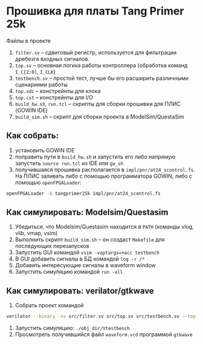 * Прошивка для платы Tang Primer 25k

Файлы в проекте
1. ~filter.sv~ -- сдвиговый регистр, используется для фильтрации
   дребезга входных сигналов.
2. ~top.sv~ -- основная логика работы контроллера (обработка команд ~I_C[2:0]~, ~I_CLK~)
3. ~testbench.sv~ -- простой тест, лучше бы его расширить различными сценариями работы
4. ~top.sdc~ -- констрейнты для клока
5. ~top.cst~ -- констрейнты для I/O
6. ~build_hw.sh~, ~run.tcl~ -- скрипты для сборки прошивки для ПЛИС (GOWIN IDE)
7. ~build_sim.sh~ -- скрипт для сборки проекта в ModelSim/QuestaSim

** Как собрать:
1. установить GOWIN IDE
2. поправить пути в ~build_hw.sh~ и запустить его либо напрямую
   запустить ~source run.tcl~ из IDE или ~gw_sh~
3. получившаяся прошивка располагается в
   ~impl/pnr/at24_scontrol.fs~. На ПЛИС заливать либо с помощью
   программатора GOWIN, либо с помощью ~openFPGALoader~:

#+BEGIN_SRC sh
openFPGALoader -b tangprimer25k impl/pnr/at24_scontrol.fs
#+END_SRC

** Как симулировать: Modelsim/Questasim

1. Убедиться, что Modelsim/Questasim находится в ~PATH~ (команды vlog, vlib, vmap, vsim)
2. Выполнить скрипт ~build_sim.sh~ -- он создаст ~Makefile~ для последующих перезапусков
3. Запустить GUI командой ~vsim -voptargs=+acc testbench~
4. В GUI добавить сигналы в БД командой ~log -r /*~
5. Добавить интересующие сигналы в waveform window
6. Запустить симуляцию командой ~run -all~

** Как симулировать: verilator/gtkwave

1. Собрать проект командой
#+BEGIN_SRC sh
verilator --binary -sv src/filter.sv src/top.sv src/testbench.sv --top-module testbench --trace --trace-structs
#+END_SRC
2. Запустить симуляцию: ~./obj_dir/Vtestbench~
3. Просмотреть получившийся файл ~waveform.vcd~ программой ~gtkwave~
